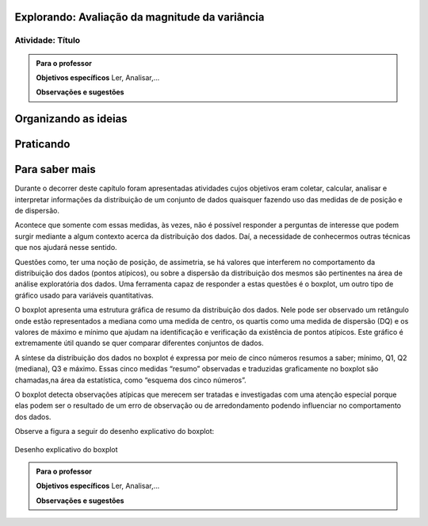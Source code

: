 ***********************************************
Explorando: Avaliação da magnitude da variância
***********************************************

.. _ativ-titulo-da-atividade:

-----------------
Atividade: Título
-----------------


.. admonition:: Para o professor

 **Objetivos específicos** Ler, Analisar,...

 **Observações e sugestões** 
 

*********************
Organizando as ideias
*********************







**********
Praticando
**********


 
***************
Para saber mais
***************
Durante o decorrer deste capítulo foram apresentadas atividades cujos objetivos eram coletar, calcular, analisar e interpretar informações da distribuição de um conjunto de dados quaisquer fazendo uso das medidas de de posição e de dispersão. 

Acontece que somente com essas medidas, às vezes, não é possível responder a perguntas de interesse que podem surgir mediante a algum contexto acerca da distribuição dos dados. Daí, a necessidade de conhecermos outras técnicas que nos ajudará nesse sentido.

Questões como, ter uma noção de posição, de assimetria, se há valores que interferem no comportamento da distribuição dos dados (pontos atípicos), ou sobre a dispersão da distribuição dos mesmos são pertinentes na área de análise exploratória dos dados. Uma ferramenta capaz de responder a estas questões é o boxplot, um outro tipo de gráfico usado para variáveis quantitativas.

O boxplot apresenta uma estrutura gráfica de resumo da distribuição dos dados. Nele pode ser observado um retângulo onde estão representados a mediana como uma medida de centro, os quartis como uma medida de dispersão (DQ) e os valores de máximo e mínimo que ajudam na identificação e verificação da existência de pontos atípicos. Este gráfico é extremamente útil quando se quer comparar diferentes conjuntos de dados.

A síntese da distribuição dos dados no boxplot é expressa por meio de cinco números resumos a saber; mínimo, Q1, Q2 (mediana), Q3 e máximo. Essas cinco medidas “resumo” observadas e traduzidas graficamente no boxplot são chamadas,na área da estatística, como “esquema dos cinco números”.

O boxplot detecta observações atípicas que merecem ser tratadas e investigadas com uma atenção especial porque elas podem ser o resultado de um erro de observação ou de arredondamento podendo influenciar no comportamento dos dados.

.. Os limites superiores e inferiores desempenham uma função importante na identificação de pontos atípicos que aparecem quando possíveis observações extrapolam esses limites no boxplot.


Observe a figura a seguir do desenho explicativo do boxplot:



.. _fig-coloque-aqui-o-nome:

.. figure:: _resources/boxplot_4.png
   :width: 400pt
   :align: center

   Desenho explicativo do boxplot






.. Etapas para construção do boxplot:
 1) Ordenar os dados em ordem crescente.

 2) Calcular Q1, Q2 (mediana) e Q3.

 3) Encontrar a distância interquartílica (DQ)

 4) Calcular o limite superior : LS = Q3 + (1,5) DQ e o limite inferior: Q1 – (1,5) DQ ou

 5) As observações que estiverem acima do limite superior ou abaixo do limite inferior serão chamadas de pontos atípicos e representas por asteriscos. Por tanto, esta etapa consiste em verificar se existe ou não valores atípicos.
 
.. É importante dizer que o gráfico do boxplot pode ser desenhado tanto na posição vertical quanto na posição horizontal.  A posição relativas de Q1, Q2, Q3 dão a ideia de assimetria da distribuição. Além disso, observa-se que o retângulo do boxplot corresponde aos 50% valores centrais das observações, ou seja, metade dos dados estão dentro da caixa (retângulo) e a outra metade do lado de fora.
.. Podemos notar que nem sempre o valor máximo ou mínimo será aquele correspondente as hastes do gráfico, mas pode ser um valor que não faz parte do comportamento esperado do grupo em estudo, ou seja, um outlier.




.. admonition:: Para o professor

 **Objetivos específicos** Ler, Analisar,...

 **Observações e sugestões**  
 
 